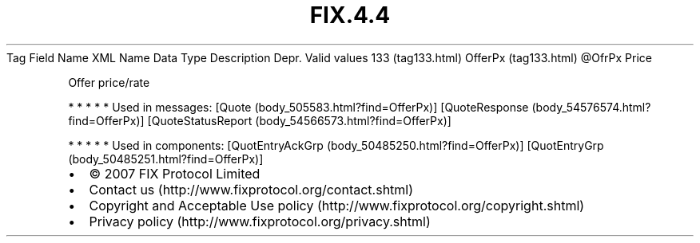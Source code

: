 .TH FIX.4.4 "" "" "Tag #133"
Tag
Field Name
XML Name
Data Type
Description
Depr.
Valid values
133 (tag133.html)
OfferPx (tag133.html)
\@OfrPx
Price
.PP
Offer price/rate
.PP
   *   *   *   *   *
Used in messages:
[Quote (body_505583.html?find=OfferPx)]
[QuoteResponse (body_54576574.html?find=OfferPx)]
[QuoteStatusReport (body_54566573.html?find=OfferPx)]
.PP
   *   *   *   *   *
Used in components:
[QuotEntryAckGrp (body_50485250.html?find=OfferPx)]
[QuotEntryGrp (body_50485251.html?find=OfferPx)]

.PD 0
.P
.PD

.PP
.PP
.IP \[bu] 2
© 2007 FIX Protocol Limited
.IP \[bu] 2
Contact us (http://www.fixprotocol.org/contact.shtml)
.IP \[bu] 2
Copyright and Acceptable Use policy (http://www.fixprotocol.org/copyright.shtml)
.IP \[bu] 2
Privacy policy (http://www.fixprotocol.org/privacy.shtml)
